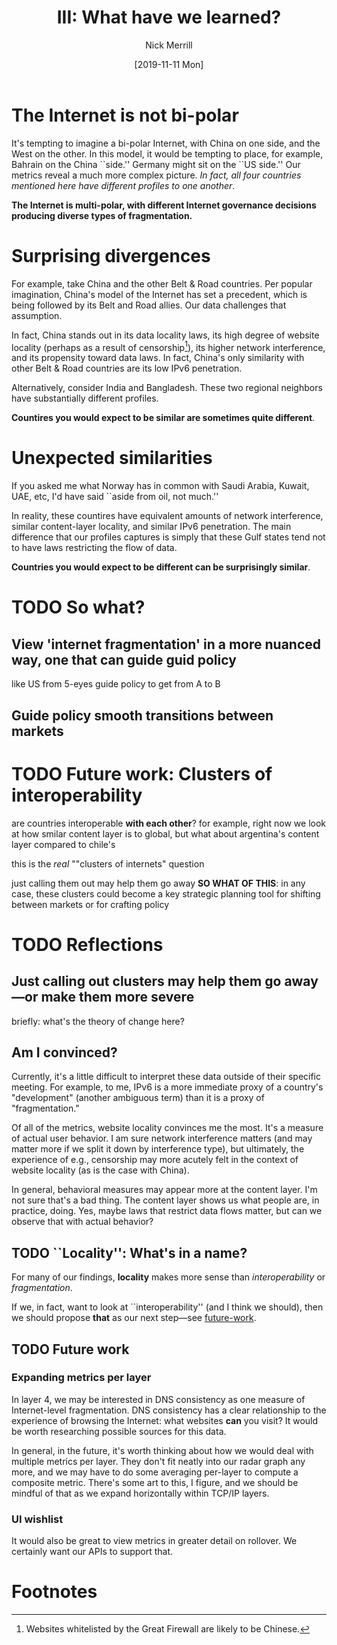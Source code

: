 #+Title: III: What have we learned?
#+author: Nick Merrill
#+date: [2019-11-11 Mon] 
#+options: toc:nil
#+HTML_HEAD: <link rel="stylesheet" type="text/css" href="style.css" />

* The Internet is not bi-polar


[[./figures/us-cn-bh-de.png]]

It's tempting to imagine a bi-polar Internet, with China on one side, and the
West on the other. In this model, it would be tempting to place, for example,
Bahrain on the China ``side.'' Germany might sit on the ``US side.'' Our metrics
reveal a much more complex picture. /In fact, all four countries mentioned here
have different profiles to one another/.

*The Internet is multi-polar, with different Internet governance decisions
producing diverse types of fragmentation.*
* Surprising divergences



For example, take China and the other Belt & Road countries. Per popular
imagination, China's model of the Internet has set a precedent, which is being
followed by its Belt and Road allies. Our data challenges that assumption.


[[./figures/china-vs-belt-and-road.png]]

In fact, China stands out in its data locality laws, its high degree of website
locality (perhaps as a result of censorship[fn:4]), its higher network
interference, and its propensity toward data laws. In fact, China's only
similarity with other Belt & Road countries are its low IPv6 penetration.

[[./figures/in-bd.png]]

Alternatively, consider India and Bangladesh. These two regional neighbors have
substantially different profiles.

*Countires you would expect to be similar are sometimes quite different*. 

* Unexpected similarities

[[./figures/no-vs-islamic.png]]

If you asked me what Norway has in common with Saudi Arabia, Kuwait, UAE, etc,
I'd have said ``aside from oil, not much.''

In reality, these countires have equivalent amounts of network interference,
similar content-layer locality, and similar IPv6 penetration. The main
difference that our profiles captures is simply that these Gulf states tend not
to have laws restricting the flow of data.

*Countries you would expect to be different can be surprisingly similar*.

* TODO So what?
** View 'internet fragmentation' in a more nuanced way, one that can guide guid policy
like US from 5-eyes
guide policy to get from A to B
** Guide policy smooth transitions between markets
* TODO Future work: Clusters of interoperability
<<future-work>>

# Comapring countries that are 'interoperable with one another'

are countries interoperable *with each other*?
for example, right now we look at how smilar content layer is to global,
 but what about argentina's content layer compared to chile's

this is
the /real/ ""clusters of internets" question

just calling them out may help them go away
*SO WHAT OF THIS*:
in any case, these clusters could become a key strategic planning tool
 for shifting between markets
 or for crafting policy


* TODO Reflections
** Just calling out clusters may help them go away---or make them more severe
briefly: what's the theory of change here?

** Am I convinced?

Currently, it's a little difficult to interpret these data outside of their
specific meeting. For example, to me, IPv6 is a more immediate proxy of a
country's "development" (another ambiguous term) than it is a proxy of
"fragmentation."

Of all of the metrics, website locality convinces me the most. It's a measure of
actual user behavior. I am sure network interference matters (and may matter
more if we split it down by interference type), but ultimately, the experience
of e.g., censorship may more acutely felt in the context of website locality (as
is the case with China).

In general, behavioral measures may appear more at the content layer. I'm not
sure that's a bad thing. The content layer shows us what people are, in
practice, doing. Yes, maybe laws that restrict data flows matter, but can we
observe that with actual behavior?

** TODO ``Locality'': What's in a name?

For many of our findings, *locality* makes more sense than /interoperability/ or /fragmentation/.

If we, in fact, want to look at ``interoperability'' (and I think we should),
then we should propose *that* as our next step---see [[future-work]].

# more like internet character profiles

# we also assume that index is going to be the one thing that sells
# maybe, maybe not... maybe these indices are also appropriate.
** TODO Future work
*** Expanding metrics per layer

In layer 4, we may be interested in DNS consistency as one measure of
Internet-level fragmentation. DNS consistency has a clear relationship to the
experience of browsing the Internet: what websites *can* you visit? It would be
worth researching possible sources for this data.

In general, in the future, it's worth thinking about how we would deal with
multiple metrics per layer. They don't fit neatly into our radar graph any more,
and we may have to do some averaging per-layer to compute a composite metric.
There's some art to this, I figure, and we should be mindful of that as we
expand horizontally within TCP/IP layers.
*** UI wishlist

It would also be great to view metrics in greater detail on rollover. We
certainly want our APIs to support that.

* Footnotes

[fn:4] Websites whitelisted by the Great Firewall are likely to be Chinese.

[fn:3] USA, UK, Canada, Australia, New Zealand

[fn:2] China, Laos, Indonesia, Mongolia, Pakistan, Djbouti, Argentina, Sudan, Jamaica

[fn:1] Saudi Arabia, UAE, Kuwait, Bahrain, Iran
